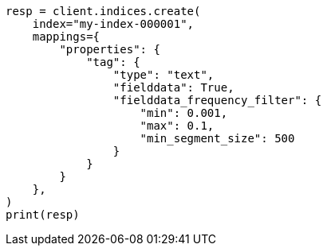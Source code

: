 // This file is autogenerated, DO NOT EDIT
// mapping/types/text.asciidoc:356

[source, python]
----
resp = client.indices.create(
    index="my-index-000001",
    mappings={
        "properties": {
            "tag": {
                "type": "text",
                "fielddata": True,
                "fielddata_frequency_filter": {
                    "min": 0.001,
                    "max": 0.1,
                    "min_segment_size": 500
                }
            }
        }
    },
)
print(resp)
----
